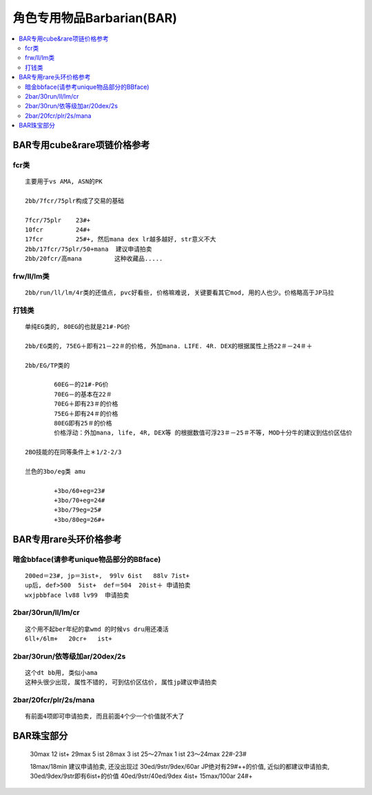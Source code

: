 角色专用物品Barbarian(BAR)
===============================================================================

.. contents::
    :depth: 2
    :local:

BAR专用cube&rare项链价格参考
-------------------------------------------------------------------------------

fcr类
~~~~~~~~~~~~~~~~~~~~~~~~~~~~~~~~~~~~~~~~~~~~~~~~~~~~~~~~~~~~~~~~~~~~~~~~~~~~~~~
::

	主要用于vs AMA, ASN的PK

	2bb/7fcr/75plr构成了交易的基础

	7fcr/75plr    23#+
	10fcr         24#+
	17fcr         25#+, 然后mana dex lr越多越好, str意义不大
	2bb/17fcr/75plr/50+mana  建议申请拍卖
	2bb/20fcr/高mana         这种收藏品.....

frw/ll/lm类
~~~~~~~~~~~~~~~~~~~~~~~~~~~~~~~~~~~~~~~~~~~~~~~~~~~~~~~~~~~~~~~~~~~~~~~~~~~~~~~
::

	2bb/run/ll/lm/4r类的还值点, pvc好看些, 价格嘛难说, 关键要看其它mod, 用的人也少。价格略高于JP马拉

打钱类
~~~~~~~~~~~~~~~~~~~~~~~~~~~~~~~~~~~~~~~~~~~~~~~~~~~~~~~~~~~~~~~~~~~~~~~~~~~~~~~
::

	单纯EG类的, 80EG的也就是21#-PG价

	2bb/EG类的, 75EG＋即有21－22＃的价格, 外加mana. LIFE. 4R. DEX的根据属性上扬22＃－24＃＋

	2bb/EG/TP类的

		60EG－的21#-PG价
		70EG－的基本在22＃
		70EG＋即有23＃的价格
		75EG＋即有24＃的价格
		80EG即有25＃的价格
		价格浮动：外加mana, life, 4R, DEX等 的根据数值可浮23＃－25＃不等, MOD十分牛的建议到估价区估价

	2BO技能的在同等条件上＊1/2-2/3

	兰色的3bo/eg类 amu

		+3bo/60+eg=23#
		+3bo/70+eg=24#
		+3bo/79eg=25#
		+3bo/80eg=26#+

BAR专用rare头环价格参考
-------------------------------------------------------------------------------

暗金bbface(请参考unique物品部分的BBface)
~~~~~~~~~~~~~~~~~~~~~~~~~~~~~~~~~~~~~~~~~~~~~~~~~~~~~~~~~~~~~~~~~~~~~~~~~~~~~~~
::

	200ed＝23#, jp＝3ist+,  99lv 6ist   88lv 7ist+
	up后, def>500  5ist+  def＝504  20ist＋ 申请拍卖
	wxjpbbface lv88 lv99  申请拍卖

2bar/30run/ll/lm/cr
~~~~~~~~~~~~~~~~~~~~~~~~~~~~~~~~~~~~~~~~~~~~~~~~~~~~~~~~~~~~~~~~~~~~~~~~~~~~~~~
::

	这个用不起ber年纪的拿wmd 的时候vs dru用还凑活
	6ll+/6lm+   20cr+   ist+

2bar/30run/依等级加ar/20dex/2s
~~~~~~~~~~~~~~~~~~~~~~~~~~~~~~~~~~~~~~~~~~~~~~~~~~~~~~~~~~~~~~~~~~~~~~~~~~~~~~~
::

	这个dt bb用, 类似小ama
	这种头很少出现, 属性不错的, 可到估价区估价, 属性jp建议申请拍卖

2bar/20fcr/plr/2s/mana
~~~~~~~~~~~~~~~~~~~~~~~~~~~~~~~~~~~~~~~~~~~~~~~~~~~~~~~~~~~~~~~~~~~~~~~~~~~~~~~
::

	有前面4项即可申请拍卖, 而且前面4个少一个价值就不大了

BAR珠宝部分
-------------------------------------------------------------------------------

	30max  12 ist+
	29max  5 ist
	28max  3 ist
	25～27max  1 ist
	23～24max  22#-23#

	18max/18min           建议申请拍卖, 还没出现过
	30ed/9str/9dex/60ar   JP绝对有29#++的价值, 近似的都建议申请拍卖, 30ed/9dex/9str即有6ist+的价值
	40ed/9str/40ed/9dex   4ist+
	15max/100ar           24#+



